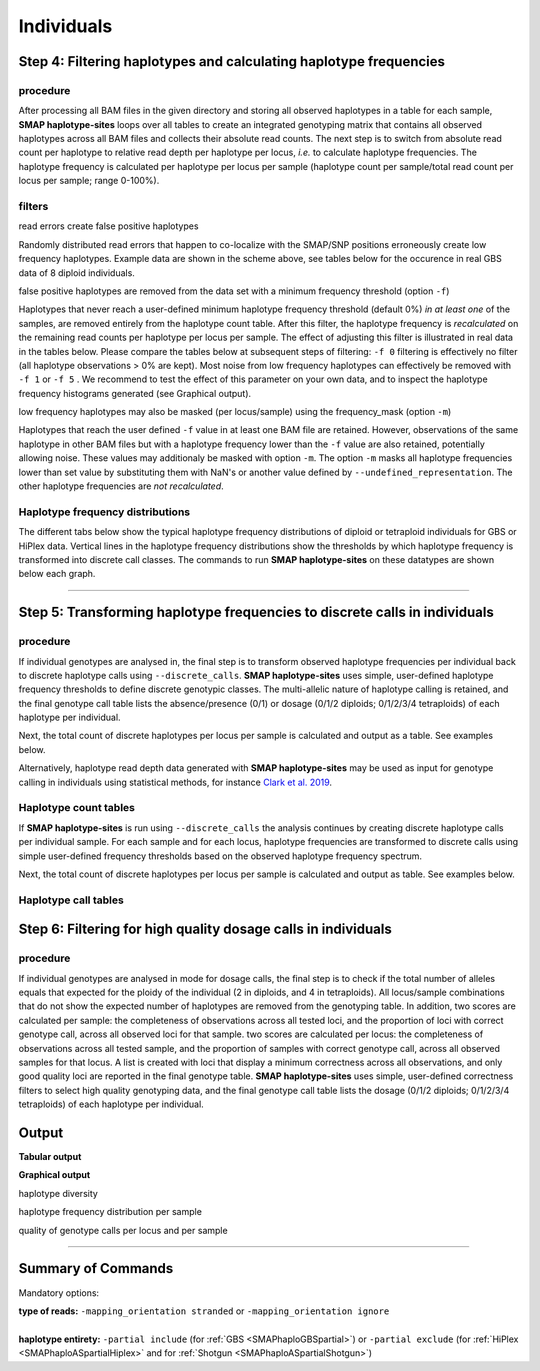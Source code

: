.. raw:: html

    <style> .navy {color:navy} </style>
	
.. role:: navy

.. raw:: html

    <style> .white {color:white} </style>

.. role:: white

############################
Individuals
############################

Step 4: Filtering haplotypes and calculating haplotype frequencies
------------------------------------------------------------------

procedure
~~~~~~~~~

After processing all BAM files in the given directory and storing all observed haplotypes in a table for each sample, **SMAP haplotype-sites** loops over all tables to create an integrated genotyping matrix that contains all observed haplotypes across all BAM files and collects their absolute read counts. The next step is to switch from absolute read count per haplotype to relative read depth per haplotype per locus, *i.e.* to calculate haplotype frequencies. The haplotype frequency is calculated per haplotype per locus per sample (haplotype count per sample/total read count per locus per sample; range 0-100%).

.. image:: ../../images/sites/SMAP_haplotype_step4_Shotgun.png

.. _SMAPhaplofilter:

filters
~~~~~~~

:navy:`read errors create false positive haplotypes`

Randomly distributed read errors that happen to co-localize with the SMAP/SNP positions erroneously create low frequency haplotypes. Example data are shown in the scheme above, see tables below for the occurence in real GBS data of 8 diploid individuals.

:navy:`false positive haplotypes are removed from the data set with a minimum frequency threshold (option` ``-f``:navy:`)`

Haplotypes that never reach a user-defined minimum haplotype frequency threshold (default 0%) *in at least one* of the samples, are removed entirely from the haplotype count table. After this filter, the haplotype frequency is *recalculated* on the remaining read counts per haplotype per locus per sample. The effect of adjusting this filter is illustrated in real data in the tables below. Please compare the tables below at subsequent steps of filtering: ``-f 0`` filtering is effectively no filter (all haplotype observations > 0% are kept). Most noise from low frequency haplotypes can effectively be removed with ``-f 1`` or ``-f 5`` . We recommend to test the effect of this parameter on your own data, and to inspect the haplotype frequency histograms generated (see Graphical output). 

:navy:`low frequency haplotypes may also be masked (per locus/sample) using the frequency_mask (option` ``-m``:navy:`)`

Haplotypes that reach the user defined ``-f`` value in at least one BAM file are retained. However, observations of the same haplotype in other BAM files but with a haplotype frequency lower than the ``-f`` value are also retained, potentially allowing noise. These values may additionaly be masked with option ``-m``.
The option ``-m`` masks all haplotype frequencies lower than set value by substituting them with NaN's or another value defined by ``--undefined_representation``. The other haplotype frequencies are *not recalculated*.

.. tabs::

   .. tab:: info
      
	  The following tabs show real experimental data of two loci. All detected haplotypes are reported using the default ``-f 0``, demonstrating how haplotype frequency filtering removes noise.
  
   .. tab:: *-f 0* filtering
	  
	  .. csv-table:: 	  
	     :file: ../.././tables/sites/2n_ind_GBS_SE_NI_DOSdiplo_FR_R10_F0.csv
	     :header-rows: 1
	  
   .. tab:: *-f 1* filtering
	  
	  .. csv-table:: 	  
	     :file: ../.././tables/sites/2n_ind_GBS_SE_NI_DOSdiplo_FR_R10_F1.csv
	     :header-rows: 1
	  
   .. tab:: *-f 5* filtering
	  
	  .. csv-table:: 	  
	     :file: ../.././tables/sites/2n_ind_GBS_SE_NI_DOSdiplo_FR_R10_F5.csv
	     :header-rows: 1

   .. tab:: *-f 5* and *-m 1* filtering
	  
	  .. csv-table:: 	  
	     :file: ../.././tables/sites/2n_ind_GBS_SE_NI_DOSdiplo_FR_R10_F5_M1.csv
	     :header-rows: 1

   .. tab:: *-f 5* and *-m 5* filtering
	  
	  .. csv-table:: 	  
	     :file: ../.././tables/sites/2n_ind_GBS_SE_NI_DOSdiplo_FR_R10_F5_M5.csv
	     :header-rows: 1

.. _SMAPhaplofreq:

Haplotype frequency distributions
~~~~~~~~~~~~~~~~~~~~~~~~~~~~~~~~~

The different tabs below show the typical haplotype frequency distributions of diploid or tetraploid individuals for GBS or HiPlex data. Vertical lines in the haplotype frequency distributions show the thresholds by which haplotype frequency is transformed into discrete call classes. The commands to run **SMAP haplotype-sites** on these datatypes are shown below each graph.
	  
.. tabs::

   .. tab:: diploid individual, single-enzyme GBS, single-end reads, **dominant**
	  
	  .. image:: ../../images/sites/2n_ind_GBS_SE_Dom_001.haplotype.frequency.histogram.png
	  
	  ::
		
			smap haplotype-sites /path/to/BAM/ /path/to/BED/ /path/to/VCF/ -mapping_orientation stranded -partial include --no_indels --min_read_count 10 -f 5 -p 8 --min_distinct_haplotypes 2 --plot_type png --plot all -o 2n_ind_GBS_SE_NI_DOMdiplo --discrete_calls dominant --frequency_interval_bounds 10 

   .. tab:: diploid individual, single-enzyme GBS, single-end reads, **dosage**
	  
	  .. image:: ../../images/sites/2n_ind_GBS_SE_Dos_001.haplotype.frequency.histogram.png
	  
	  ::
		
			smap haplotype-sites /path/to/BAM/ /path/to/BED/ /path/to/VCF/ -mapping_orientation stranded -partial include --no_indels --min_read_count 10 -f 5 -p 8 --min_distinct_haplotypes 2 --plot_type png --plot all -o 2n_ind_GBS_SE_NI_DOSdiplo --discrete_calls dosage --frequency_interval_bounds 10 10 90 90 --dosage_filter 2

   .. tab:: diploid individual, double-enzyme GBS, merged reads, **dominant**
	  
	  .. image:: ../../images/sites/2n_ind_GBS_PE_Dom_001.haplotype.frequency.histogram.png
	  
	  ::
		
			smap haplotype-sites /path/to/BAM/ /path/to/BED/ /path/to/VCF/ -mapping_orientation ignore -partial include --no_indels --min_read_count 10 -f 5 -p 8 --min_distinct_haplotypes 2 --plot_type png --plot all -o 2n_ind_GBS_PE_NI_DOMdiplo --discrete_calls dominant --frequency_interval_bounds 10

   .. tab:: diploid individual, double-enzyme GBS, merged reads, **dosage**
	  
	  .. image:: ../../images/sites/2n_ind_GBS_PE_Dos_001.haplotype.frequency.histogram.png
	  
	  ::
		
			smap haplotype-sites /path/to/BAM/ /path/to/BED/ /path/to/VCF/ -mapping_orientation ignore -partial include --no_indels --min_read_count 10 -f 5 -p 8 --min_distinct_haplotypes 2 --plot_type png --plot all -o 2n_ind_GBS_PE_NI_DOSdiplo --discrete_calls dosage --frequency_interval_bounds 10 10 90 90 --dosage_filter 2

   .. tab:: diploid individual, HiPlex, merged reads, **dominant** :white:`#####`
	  
	  .. image:: ../../images/sites/2n_ind_HiPlex_PE_Dom_001.haplotype.frequency.histogram.png
	  
	  ::
			
			smap haplotype-sites /path/to/BAM/ /path/to/BED/ /path/to/VCF/ -mapping_orientation ignore -partial exclude --no_indels --min_read_count 10 -f 1 -p 8 --min_distinct_haplotypes 2 --plot_type png --plot all -o 2n_ind_HiPlex_NI_NP_DOMdiplo --discrete_calls dominant --frequency_interval_bounds 10

   .. tab:: diploid individual, HiPlex, merged reads, **dosage** :white:`#####`
	  
	  .. image:: ../../images/sites/2n_ind_HiPlex_PE_Dos_001.haplotype.frequency.histogram.png
	  
	  ::
			
			smap haplotype-sites /path/to/BAM/ /path/to/BED/ /path/to/VCF/ -mapping_orientation ignore -partial exclude --no_indels --min_read_count 10 -f 1 -p 8 --min_distinct_haplotypes 2 --plot_type png --plot all -o 2n_ind_HiPlex_NI_NP_DOSdiplo --discrete_calls dosage --frequency_interval_bounds 10 10 90 90 --dosage_filter 2

   .. tab:: tetraploid individual, HiPlex, merged reads, **dominant** :white:`#####`
	  
	  .. image:: ../../images/sites/4n_ind_HiPlex_PE_Dom_001.haplotype.frequency.histogram.png
	  
	  ::
	  
			smap haplotype-sites /path/to/BAM/ /path/to/BED/ /path/to/VCF/ -mapping_orientation ignore -partial exclude --no_indels --discrete_calls dominant --frequency_interval_bounds 10 --min_read_count 10 -f 5 -p 8 --min_distinct_haplotypes 2 --plot_type png --plot all -o 4n_ind__NI_NP_DOMtetra

   .. tab:: tetraploid individual, HiPlex, merged reads, **dosage** :white:`#####`
	  
	  .. image:: ../../images/sites/4n_ind_HiPlex_PE_Dos_001.haplotype.frequency.histogram.png
	  
	  ::
	  
			smap haplotype-sites /path/to/BAM/ /path/to/BED/ /path/to/VCF/ -mapping_orientation ignore -partial exclude --no_indels --discrete_calls dosage --frequency_interval_bounds 12.5 12.5 37.5 37.5 62.5 62.5 87.5 87.5 --dosage_filter 4 --min_read_count 10 -f 5 -p 8 --min_distinct_haplotypes 2 --plot_type png --plot all -o 4n_ind__NI_NP_DOStetra
	  
	  
   .. tab:: tetraploid individual, single-enzyme GBS, merged reads, **dominant**
	  
	  .. image:: ../../images/sites/4n_ind_GBS_PE_Dom_001.haplotype.frequency.histogram.png
	  
	  ::
	  
			smap haplotype-sites /path/to/BAM/ /path/to/BED/ /path/to/VCF/ -mapping_orientation ignore -partial include --no_indels --discrete_calls dominant --frequency_interval_bounds 10 --min_read_count 10 -f 5 -p 8 --min_distinct_haplotypes 2 --plot_type png --plot all -o 4n_ind_GBS_PE_NI_DOMtetra

   .. tab:: tetraploid individual, single-enzyme GBS, merged reads, **dosage**
	  
	  .. image:: ../../images/sites/4n_ind_GBS_PE_Dos_001.haplotype.frequency.histogram.png
	  
	  ::
	  
			smap haplotype-sites /path/to/BAM/ /path/to/BED/ /path/to/VCF/ -mapping_orientation ignore -partial include --no_indels --discrete_calls dosage --frequency_interval_bounds 12.5 12.5 37.5 37.5 62.5 62.5 87.5 87.5 --dosage_filter 4 --min_read_count 10 -f 5 -p 8 --min_distinct_haplotypes 2 --plot_type png --plot all -o 4n_ind_GBS_PE_NI_DOStetra
		
----

.. _SMAPhaplostep5:
			
Step 5: Transforming haplotype frequencies to discrete calls in individuals
---------------------------------------------------------------------------

procedure
~~~~~~~~~~

If individual genotypes are analysed in, the final step is to transform observed haplotype frequencies per individual back to discrete haplotype calls using ``--discrete_calls``. **SMAP haplotype-sites** uses simple, user-defined haplotype frequency thresholds to define discrete genotypic classes. The multi-allelic nature of haplotype calling is retained, and the final genotype call table lists the absence/presence (0/1) or dosage (0/1/2 diploids; 0/1/2/3/4 tetraploids) of each haplotype per individual.

Next, the total count of discrete haplotypes per locus per sample is calculated and output as a table. See examples below.

Alternatively, haplotype read depth data generated with **SMAP haplotype-sites** may be used as input for genotype calling in individuals using statistical methods, for instance `Clark et al. 2019 <https://www.g3journal.org/content/9/3/663>`_.

.. image:: ../../images/sites/SMAP_haplotype_step6.png

Haplotype count tables
~~~~~~~~~~~~~~~~~~~~~~

If **SMAP haplotype-sites** is run using ``--discrete_calls`` the analysis continues by creating discrete haplotype calls per individual sample. For each sample and for each locus, haplotype frequencies are transformed to discrete calls using simple user-defined frequency thresholds based on the observed haplotype frequency spectrum.

Next, the total count of discrete haplotypes per locus per sample is calculated and output as table. See examples below.

.. tabs::

   .. tab:: *-f 0* filtering
	  
	  Per diploid sample, loci with a total haplotype count different from a set value (``--dosage_filter``) are removed (set to \`NaN´ \). The recommended value for this filter is 2 for diploids and 4 for tetraploids. The haplotype frequency is then calculated across the set of samples (count per haplotype/total haplotype count per locus \* \ 100%). This measure identifies the haplotypes that are supported by sufficient read depth in individual genotypes, but rare across the sample set (*e.g.* population).

   .. tab:: *-f 0* table
	  
	  ===================== ===================== ===================== ===================== ===================== ===================== ===================== ===================== =====================
	  Locus                 2n_ind_GBS-SE_001.bam 2n_ind_GBS-SE_002.bam 2n_ind_GBS-SE_003.bam 2n_ind_GBS-SE_004.bam 2n_ind_GBS-SE_005.bam 2n_ind_GBS-SE_006.bam 2n_ind_GBS-SE_007.bam 2n_ind_GBS-SE_008.bam
	  ===================== ===================== ===================== ===================== ===================== ===================== ===================== ===================== =====================
	  Chrom_1:15617-15711/+ 2                     2                     2                     2                     2                                      2                     2                     1
	  Chrom_1:15712-15798/- 2                     2                     2                     2                     2                                      2                     2                     1
	  ===================== ===================== ===================== ===================== ===================== ===================== ===================== ===================== =====================

   .. tab:: *-f 1* filtering
	  
	  In ``-f 1`` filtering, haplotypes with a frequency lower than 1% across all samples are removed. This is done in order to remove noise. It is recommended to try out different values and decide which value suits your data best. 

   .. tab:: *-f 1* table
	  
	  ===================== ===================== ===================== ===================== ===================== ===================== ===================== ===================== =====================
	  Locus                 2n_ind_GBS-SE_001.bam 2n_ind_GBS-SE_002.bam 2n_ind_GBS-SE_003.bam 2n_ind_GBS-SE_004.bam 2n_ind_GBS-SE_005.bam 2n_ind_GBS-SE_006.bam 2n_ind_GBS-SE_007.bam 2n_ind_GBS-SE_008.bam
	  ===================== ===================== ===================== ===================== ===================== ===================== ===================== ===================== =====================
	  Chrom_1:15617-15711/+ 2                     2                     2                     2                     2                                      2                     2                     1
	  Chrom_1:15712-15798/- 2                     2                     2                     2                     2                                      2                     2                     1
	  ===================== ===================== ===================== ===================== ===================== ===================== ===================== ===================== =====================

   .. tab:: *-f 5* filtering
	  
	  In ``-f 5`` filtering, haplotypes with a frequency lower than 5% across all samples are removed. This is done in order to remove noise. It is recommended to try out different values and decide which value suits your data best. 

   .. tab:: *-f 5* table
	  
	  ===================== ===================== ===================== ===================== ===================== ===================== ===================== ===================== =====================
	  Locus                 2n_ind_GBS-SE_001.bam 2n_ind_GBS-SE_002.bam 2n_ind_GBS-SE_003.bam 2n_ind_GBS-SE_004.bam 2n_ind_GBS-SE_005.bam 2n_ind_GBS-SE_006.bam 2n_ind_GBS-SE_007.bam 2n_ind_GBS-SE_008.bam
	  ===================== ===================== ===================== ===================== ===================== ===================== ===================== ===================== =====================
	  Chrom_1:15617-15711/+ 2                     2                     2                     2                     2                                      2                     2                     1
	  Chrom_1:15712-15798/- 2                     2                     2                     2                     2                                      2                     2                     2
	  ===================== ===================== ===================== ===================== ===================== ===================== ===================== ===================== =====================

Haplotype call tables
~~~~~~~~~~~~~~~~~~~~~

.. tabs::

   .. tab:: *-f 0* filtering
	  
	  Haplotype allele frequencies are calculated as the number of observations of a haplotype divided by the total number of haplotype observations (ploidy (or ``--dosage_filter`` value) x number of samples with observations) on that locus. In ``-f 0`` filtering, all haplotypes are retained. It is recommended to try out different values and decide which value suits your data best. 
	  
   .. tab:: *-f 0* table
	  
	  .. csv-table:: 	  
	     :file: ../.././tables/sites/2n_ind_GBS_SE_haplo_call_f0.csv
	     :header-rows: 1

   .. tab:: *-f 1* filtering
	  
	  Haplotype allele frequencies are calculated as the number of observations of a haplotype divided by the total number of haplotype observations (ploidy (or ``--dosage_filter`` value) x number of samples with observations) on that locus. In ``-f 1`` filtering, haplotypes with a frequency lower than 1% across all samples are removed. This is done in order to remove noise. It is recommended to try out different values and decide which value suits your data best. 

   .. tab:: *-f 1* table
	  
	  .. csv-table:: 	  
	     :file: ../.././tables/sites/2n_ind_GBS_SE_haplo_call_f1.csv
	     :header-rows: 1

   .. tab:: *-f 5* filtering
	  
	  Haplotype allele frequencies are calculated as the number of observations of a haplotype divided by the total number of haplotype observations (ploidy (or ``--dosage_filter`` value) x number of samples with observations) on that locus. In ``-f 5`` filtering, haplotypes with a frequency lower than 5% across all samples are removed. This is done in order to remove noise. It is recommended to try out different values and decide which value suits your data best.

   .. tab:: *-f 5* table
	  
	  .. csv-table:: 	  
	     :file: ../.././tables/sites/2n_ind_GBS_SE_haplo_call_f5.csv
	     :header-rows: 1

.. _SMAPhaplostep6:
			
Step 6: Filtering for high quality dosage calls in individuals
--------------------------------------------------------------

procedure
~~~~~~~~~~

If individual genotypes are analysed in mode for dosage calls, the final step is to check if the total number of alleles equals that expected for the ploidy of the individual (2 in diploids, and 4 in tetraploids). All locus/sample combinations that do not show the expected number of haplotypes are removed from the genotyping table. In addition, two scores are calculated per sample: the completeness of observations across all tested loci, and the proportion of loci with correct genotype call, across all observed loci for that sample. two scores are calculated per locus: the completeness of observations across all tested sample, and the proportion of samples with correct genotype call, across all observed samples for that locus. A list is created with loci that display a minimum correctness across all observations, and only good quality loci are reported in the final genotype table. **SMAP haplotype-sites** uses simple, user-defined correctness filters to select high quality genotyping data, and the final genotype call table lists the dosage (0/1/2 diploids; 0/1/2/3/4 tetraploids) of each haplotype per individual.


Output
------

**Tabular output**

.. tabs::

   .. tab:: General output

      By default, **SMAP haplotype-sites** will return two .tsv files.  
 
      :navy:`haplotype counts`
      
      **Read_counts_cx_fx_mx.tsv** (with x the value per option used in the analysis) contains the read counts (``-c``) and haplotype frequency (``-f``) filtered and/or masked (``-m``) read counts per haplotype per locus as defined in the BED file from **SMAP delineate**.  
      This is the file structure:
      
		============ ========== ======= ======= ========
		Locus        Haplotypes Sample1 Sample2 Sample..
		============ ========== ======= ======= ========
		Chr1:100-200 00010      0       13      34      
		Chr1:100-200 01000      19      90      28      
		Chr1:100-200 00110      60      0       23      
		Chr1:450-600 0010       70      63      87      
		Chr1:450-600 0110       108     22      134     
		============ ========== ======= ======= ========

      :navy:`relative haplotype frequency`
      
      **Haplotype_frequencies_cx_fx_mx.tsv** contains the relative frequency per haplotype per locus in sample (based on the corresponding count table: Read_counts_cx_fx_mx.tsv). The transformation to relative frequency per locus-sample combination inherently normalizes for differences in total number of mapped reads across samples, and differences in amplification efficiency across loci.  
      This is the file structure:
      
		============ ========== ======= ======= ========
		Locus        Haplotypes Sample1 Sample2 Sample..
		============ ========== ======= ======= ========
		Chr1:100-200 00010      0       0.13    0.40    
		Chr1:100-200 01000      0.24    0.87    0.33    
		Chr1:100-200 00110      0.76    0       0.27    
		Chr1:450-600 0010       0.39    0.74    0.39    
		Chr1:450-600 0110       0.61    0.26    0.61    
		============ ========== ======= ======= ========
		
   .. tab:: Additional output for individuals
   
      For individuals, if the option ``--discrete_calls`` is used, the program will return three additional .tsv files. Their content and order of creation is shown in the image :ref:`above <SMAPhaplostep5>`.  
      
	  | :navy:`haplotype total discrete calls`
      
	  | The first file is called **haplotypes_cx_fx_mx_discrete_calls._total.tsv** and this file contains the total dosage calls, obtained after transforming haplotype frequencies into discrete calls, using the defined ``--frequency_interval_bounds``. The total sum of discrete dosage calls is expected to be 2 in diploids and 4 in tetraploids.

		============ ======= ======= ========
		Locus        Sample1 Sample2 Sample..
		============ ======= ======= ========
		Chr1:100-200 2       2       3       
		Chr1:450-600 2       2       2       
		============ ======= ======= ========
		
	  | :navy:`haplotype discrete calls`
	  
	  | The second file is **haplotypes_cx_fx_mx-discrete_calls_filtered.tsv**, which lists the discrete calls per locus per sample after ``--dosage_filter`` has removed loci per sample with an unexpected number of haplotype calls (as listed in haplotypes_cx_fx_mx_discrete_calls_total.tsv). The expected number of calls is set with option ``-z`` [use 2 for diploids, 4 for tetraploids].

		============ ========== ======= ======= ========
		Locus        Haplotypes Sample1 Sample2 Sample..
		============ ========== ======= ======= ========
		Chr1:100-200 00010         0       1       NA   
		Chr1:100-200 01000         1       1       NA   
		Chr1:100-200 00110         1       0       NA   
		Chr1:450-600 0010          1       1       1    
		Chr1:450-600 0110          1       1       1    
		============ ========== ======= ======= ========
		  
	  | :navy:`population haplotype frequencies`
	  
	  | The third file, **haplotypes_cx_fx_mx_Pop_HF.tsv**, lists the population haplotype frequencies (over all individual samples) based on the total number of discrete haplotype calls relative to the total number of calls per locus.

		============ ========== ====== =====
		Locus        Haplotypes Pop_HF count
		============ ========== ====== =====
		Chr1:100-200 00010      25.0   4    
		Chr1:100-200 01000      50.0   4    
		Chr1:100-200 00110      25.0   4    
		Chr1:450-600 0010       50.0   6    
		Chr1:450-600 0110       50.0   6    
		============ ========== ====== =====

	  | For individuals, if the option ``--locus_correctness`` is used in combination with ``--discrete_calls`` and ``--frequency_interval_bounds``, the programm will create a new .bed file **haplotypes_cx_fx_mx_correctness_loci.bed** (loci filtered from the input .bed file) containing only the loci that were correctly dosage called (-z) in at least the defined percentage of samples. :ref:`See above <SMAPhaplostep5>`.
	  
	  | :navy:`Loci with correct calls across the sample set`

		=============== ====== ====== ============================ ==================== ======= ================= ============== ======== =============
		Reference       Start  End    HiPlex_locus_name            Mean_read_depth      Strand  SMAPs             Completeness   nr_SMAPs Name
		=============== ====== ====== ============================ ==================== ======= ================= ============== ======== =============
		Chr1            100    200    Chr1_100-200                 .                    \+ \    100,199           .              2        HiPlex_Set1  
		Chr1            450    600    Chr1_450-600                 .                    \+ \    450,599           .              2        HiPlex_Set1  
		=============== ====== ====== ============================ ==================== ======= ================= ============== ======== =============
		
**Graphical output**

:navy:`haplotype diversity`

.. tabs::

   .. tab:: haplotype diversity across sample set
	
	 By default, **SMAP haplotype-sites** will generate graphical output summarizing haplotype diversity. haplotype_diversity_across_sampleset.png shows a histogram of the number of distinct haplotypes per locus *across* all samples.  
     
   .. tab:: example graph
	
	  .. image:: ../../images/sites/haplotype_counts.cigar.barplot.png


:navy:`haplotype frequency distribution per sample`

.. tabs::

   .. tab:: haplotype frequency distribution per sample
	 
     Graphical output of the haplotype frequency distribution for each individual sample can be switched **on** using the option ``--plot all``. sample_haplotype_frequency_distribution.png shows the haplotype frequency distribution across all loci detected per sample. It is the graphical representation of each sample-specific column in **haplotypes_cx_fx_mx.tsv**. Using the option ``--discrete_calls``, this plot will also show the defined discrete calling boundaries.

   .. tab:: example graph
	
	  .. image:: ../../images/sites/2n_ind_GBS_SE_001.bam.haplotype.frequency.histogram.png

:navy:`quality of genotype calls per locus and per sample`

.. tabs::

   .. tab:: QC of loci and samples using discrete dosage calls  
	
	 After discrete genotype calling with option ``--discrete_calls``, **SMAP haplotype-sites** will evaluate the observed sum of discrete dosage calls per locus per sample versus the expected value per locus (set with option ``-z``, recommended use: 2 for diploid, 4 for tetraploid). 
     
     The quality of genotype calls per *sample* is calculated in two ways: the fraction of loci with calls in that sample versus the total number of loci across all samples (sample_call_completeness); the fraction of loci with expected sum of discrete dosage calls (``-z``) versus the total number of observed loci in that sample (sample_call_correctness). These scores are calculated separately per *sample*, and **SMAP haplotype-sites** plots the distribution of those scores across the sample set (sampleset_call_completeness; sampleset_call_correctness).  
      
     Similarly, the quality of genotype calls per *locus* is calculated in two ways: the fraction of samples with calls for that locus versus the total number of samples (locus_call_completeness); the fraction of samples with expected sum of discrete dosage calls (``-z``) versus the total number of observed samples for that locus (locus_call_correctness). These scores are calculated separately per *locus*, and **SMAP haplotype-sites** plots the distribution of those scores across the locus set (locusset_call_completeness; locusset_call_correctness).  
      
     Both graphs and the corresponding tables (one for samples and one for loci) can be evaluated to identify poorly performing samples and/or loci. We recommend to eliminate these from further analysis by removing BAM files from the run directory and/or loci from the SMAP delineate BED file with SMAPs, and iterate through rounds of data analysis combined with sample and locus quality control.

   .. tab:: completeness and correctness per sample
	
	  .. image:: ../../images/sites/sample_call_completeness_correctness_40canephora.png
	  
   .. tab:: completeness and correctness per locus
	
	  .. image:: ../../images/sites/locus_call_completeness_correctness_40canephora.png


----

Summary of Commands
-------------------

:navy:`Mandatory options:`

| **type of reads:** ``-mapping_orientation stranded`` or ``-mapping_orientation ignore`` 
|
| **haplotype entirety:** ``-partial include`` (for :ref:`GBS <SMAPhaploGBSpartial>`) or ``-partial exclude`` (for :ref:`HiPlex <SMAPhaploASpartialHiplex>` and for :ref:`Shotgun <SMAPhaploASpartialShotgun>`)

.. tabs:: 

   .. tab:: general options

	  | ``alignments_dir`` :white:`#############` *(str)* :white:`###` Path to the directory containing BAM and BAI files. All BAM files should be in the same directory. Positional mandatory argument, should be the **first** argument after ``smap haplotype-sites`` [no default].  
	  | ``bed`` :white:`#####################` *(str)* :white:`###` Path to the BED file containing sites for which haplotypes will be reconstructed. For GBS experiments, the BED file should be generated using :ref:`SMAP delineate <SMAPdelHIW>`. For HiPlex data, a BED6 file can be provided, with the 4th and 5th column being blank and the chromosome name, locus start position site, locus end position site and strand information populating the first, second, third and sixth column respectively. Positional mandatory argument, should be the **second** argument after ``smap haplotype-sites``.
	  | ``vcf`` :white:`#####################` *(str)* :white:`###` Path to the VCF file (in VCFv4.1 format) containing variant positions. It should contain at least the first 9 columns listing the SNP positions, sample-specific genotype calls across the sampleset are not required. Positional mandatory argument, should be the **third** argument after ``smap haplotype-sites``.
	  | ``-p``, ``--processes`` :white:`###########` *(int)* :white:`###` Number of parallel processes [1].
	  | ``--plot`` :white:`#########################` Select which plots are to be generated. Choosing "nothing" disables plot generation. Passing "summary" only generates graphs with information for all samples while "all" will also enable generate per-sample plots [default "summary"].
	  | ``-t``, ``--plot_type`` :white:`##################` Use this option to choose plot format, choices are png and pdf [png].  
	  | ``-o``, ``--out`` :white:`###############` *(str)* :white:`###` Basename of the output file without extension [SMAP_haplotype_sites].
	  | ``-u``, ``--undefined_representation`` :white:`#######` Value to use for non-existing or masked data [NaN].
	  | ``-h``, ``--help`` :white:`#####################` Show the full list of options. Disregards all other parameters.
	  | ``-v``, ``--version`` :white:`###################` Show the version. Disregards all other parameters.
	  | ``--debug`` :white:`########################` Enable verbose logging.
	  | 
	  | Options may be given in any order.
	  
   .. tab:: filtering options

	  | ``-q``, ``--min_mapping_quality`` :white:`####` *(int)* :white:`###` Minimum .bam mapping quality to retain reads for analysis [30].
	  | ``--no_indels`` :white:`#####################` Use this option if you want to **exclude** haplotypes that contain an InDel at the given SNP/SMAP positions. These reads are also ignored to evaluate the minimum read count [default off; indels are included in output].
	  | ``-j``, ``--min_distinct_haplotypes`` :white:`#` *(int)* :white:`###` Minimum number of distinct haplotypes per locus across all samples. Loci that do not fit this criterium are removed from the final output [0].
	  | ``-k``, ``--max_distinct_haplotypes`` :white:`#` *(int)* :white:`###` Maximum number of distinct haplotypes per locus across all samples. Loci that do not fit this criterium are removed from the final output [inf].
	  | ``-c``, ``--min_read_count`` :white:`#######` *(int)* :white:`###` Minimum total number of reads per locus per sample [0].
	  | ``-d``, ``--max_read_count`` :white:`#######` *(int)* :white:`###` Maximum number of reads per locus per sample, read count is calculated after filtering out the low frequency haplotypes (``-f``) [inf].
	  | ``-f``, ``--min_haplotype_frequency`` :white:`#` *(float)* :white:`##` Set minimum haplotype frequency (in %) to retain the haplotype in the genotyping matrix. Haplotypes above this threshold in at least one of the samples are retained. Haplotypes that never reach this threshold in any of the samples are removed [0].
	  | ``-m``, ``--mask_frequency`` :white:`#######` *(float)* :white:`##` Mask haplotype frequency values below this threshold for individual samples to remove noise from the final output. Haplotype frequency values below this threshold are set to ``-u``. Haplotypes are not removed based on this value, use ``--min_haplotype_frequency`` for this purpose instead.
	  | 
	  | Options may be given in any order.	  

	  
   .. tab:: options for discrete calling in individual samples
	  
	   This option is primarily supported for diploids and tetraploids. Users can define their own custom frequency bounds for species with a higher ploidy, but this requires optimization based on the observed haplotype frequency distributions.
	  
	  ``-e``, ``--discrete_calls`` :white:`###` *(str)* :white:`###` Set to "dominant" to transform haplotype frequency values into presence(1)/absence(0) calls per allele, or "dosage" to indicate the allele copy number.
	  
	  ``-i``, ``--frequency_interval_bounds`` :white:`##` Frequency interval bounds for classifying the read frequencies into discrete calls. Custom thresholds can be defined by passing one or more space-separated integers which represent relative frequencies in percentage. For dominant calling, one value should be specified. For dosage calling, an even total number of four or more thresholds should be specified. The usage of defaults can be enabled by passing either "diploid" or "tetraploid". The default value for dominant calling (see discrete_calls argument) is 10, regardless whether or not "diploid" or "tetraploid" is used. For dosage calling, the default for diploids is "10 10 90 90" and for tetraploids "12.5 12.5 37.5 37.5 62.5 62.5 87.5 87.5"
	  
	  ``-z``, ``--dosage_filter`` :white:`###` *(int)* :white:`###` Mask dosage calls in the loci for which the total allele count for a given locus at a given sample differs from the defined value. For example, in diploid organisms the total allele copy number must be 2, and in tetraploids the total allele copy number must be 4. (default no filtering).
	 
	  ``--locus_correctness`` :white:`########` *(int)* :white:`###` Threshold value: % of samples with locus correctness. Create a new BED file defining only the loci that were correctly dosage called (-z) in at least the defined percentage of samples (default no filtering).
	 
	  ``--frequency_interval_bounds`` in practical examples and additional information on the dosage filter can be found in the section recommendations.
